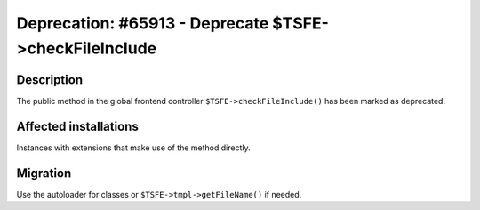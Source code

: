 =======================================================
Deprecation: #65913 - Deprecate $TSFE->checkFileInclude
=======================================================

Description
===========

The public method in the global frontend controller ``$TSFE->checkFileInclude()`` has been marked as deprecated.


Affected installations
======================

Instances with extensions that make use of the method directly.


Migration
=========

Use the autoloader for classes or ``$TSFE->tmpl->getFileName()`` if needed.

